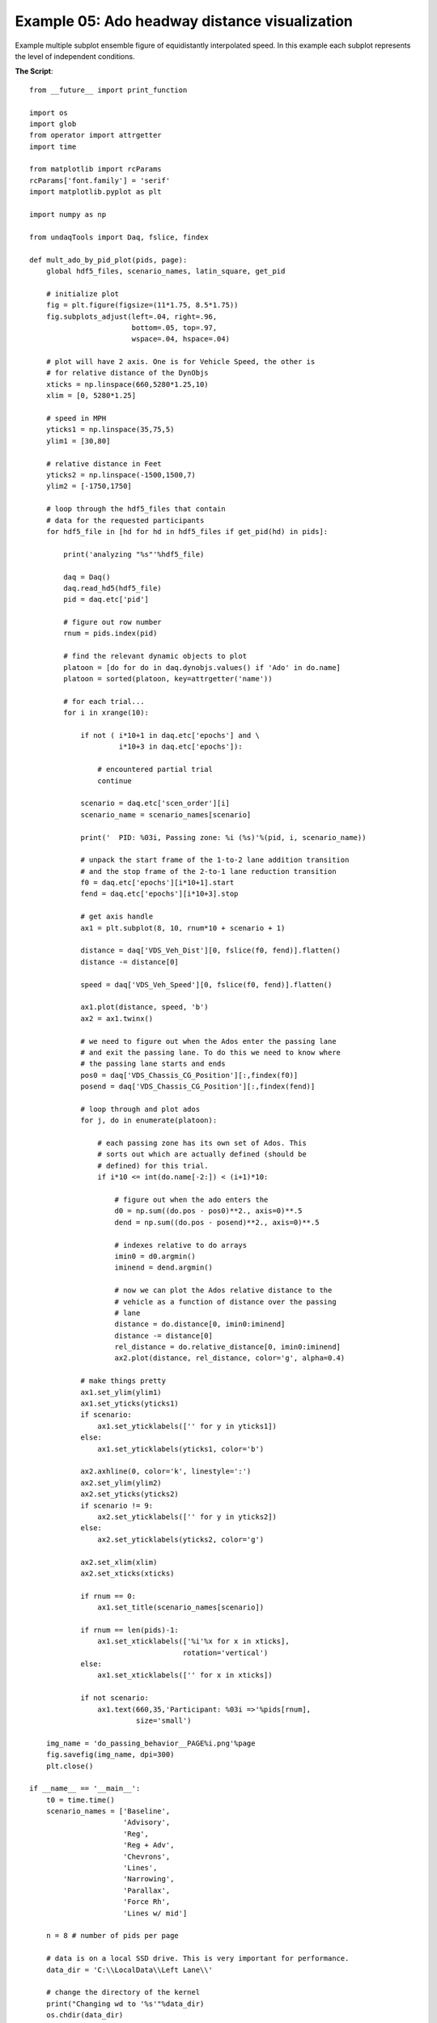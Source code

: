 Example 05: Ado headway distance visualization
----------------------------------------------
Example multiple subplot ensemble figure of equidistantly interpolated speed.
In this example each subplot represents the level of independent conditions.

**The Script**::

    from __future__ import print_function

    import os
    import glob
    from operator import attrgetter
    import time

    from matplotlib import rcParams
    rcParams['font.family'] = 'serif'
    import matplotlib.pyplot as plt

    import numpy as np

    from undaqTools import Daq, fslice, findex

    def mult_ado_by_pid_plot(pids, page):
        global hdf5_files, scenario_names, latin_square, get_pid

        # initialize plot
        fig = plt.figure(figsize=(11*1.75, 8.5*1.75))
        fig.subplots_adjust(left=.04, right=.96,
                            bottom=.05, top=.97,
                            wspace=.04, hspace=.04)

        # plot will have 2 axis. One is for Vehicle Speed, the other is
        # for relative distance of the DynObjs
        xticks = np.linspace(660,5280*1.25,10)
        xlim = [0, 5280*1.25]

        # speed in MPH
        yticks1 = np.linspace(35,75,5)
        ylim1 = [30,80]

        # relative distance in Feet
        yticks2 = np.linspace(-1500,1500,7)
        ylim2 = [-1750,1750]

        # loop through the hdf5_files that contain
        # data for the requested participants
        for hdf5_file in [hd for hd in hdf5_files if get_pid(hd) in pids]:
        
            print('analyzing "%s"'%hdf5_file)
            
            daq = Daq()
            daq.read_hd5(hdf5_file)
            pid = daq.etc['pid']

            # figure out row number
            rnum = pids.index(pid)

            # find the relevant dynamic objects to plot
            platoon = [do for do in daq.dynobjs.values() if 'Ado' in do.name]
            platoon = sorted(platoon, key=attrgetter('name'))

            # for each trial...
            for i in xrange(10):
                
                if not ( i*10+1 in daq.etc['epochs'] and \
                         i*10+3 in daq.etc['epochs']):

                    # encountered partial trial
                    continue
                    
                scenario = daq.etc['scen_order'][i]
                scenario_name = scenario_names[scenario]
                
                print('  PID: %03i, Passing zone: %i (%s)'%(pid, i, scenario_name))
                
                # unpack the start frame of the 1-to-2 lane addition transition
                # and the stop frame of the 2-to-1 lane reduction transition
                f0 = daq.etc['epochs'][i*10+1].start
                fend = daq.etc['epochs'][i*10+3].stop

                # get axis handle
                ax1 = plt.subplot(8, 10, rnum*10 + scenario + 1)

                distance = daq['VDS_Veh_Dist'][0, fslice(f0, fend)].flatten()
                distance -= distance[0]
                
                speed = daq['VDS_Veh_Speed'][0, fslice(f0, fend)].flatten()
                
                ax1.plot(distance, speed, 'b')
                ax2 = ax1.twinx()
                
                # we need to figure out when the Ados enter the passing lane
                # and exit the passing lane. To do this we need to know where
                # the passing lane starts and ends
                pos0 = daq['VDS_Chassis_CG_Position'][:,findex(f0)]
                posend = daq['VDS_Chassis_CG_Position'][:,findex(fend)]

                # loop through and plot ados
                for j, do in enumerate(platoon):

                    # each passing zone has its own set of Ados. This
                    # sorts out which are actually defined (should be 
                    # defined) for this trial.
                    if i*10 <= int(do.name[-2:]) < (i+1)*10:
                        
                        # figure out when the ado enters the 
                        d0 = np.sum((do.pos - pos0)**2., axis=0)**.5
                        dend = np.sum((do.pos - posend)**2., axis=0)**.5
                        
                        # indexes relative to do arrays
                        imin0 = d0.argmin() 
                        iminend = dend.argmin()

                        # now we can plot the Ados relative distance to the
                        # vehicle as a function of distance over the passing
                        # lane
                        distance = do.distance[0, imin0:iminend]
                        distance -= distance[0]
                        rel_distance = do.relative_distance[0, imin0:iminend]
                        ax2.plot(distance, rel_distance, color='g', alpha=0.4)

                # make things pretty
                ax1.set_ylim(ylim1)
                ax1.set_yticks(yticks1)
                if scenario:
                    ax1.set_yticklabels(['' for y in yticks1])
                else:
                    ax1.set_yticklabels(yticks1, color='b')
                
                ax2.axhline(0, color='k', linestyle=':')
                ax2.set_ylim(ylim2)
                ax2.set_yticks(yticks2)
                if scenario != 9:
                    ax2.set_yticklabels(['' for y in yticks2])
                else:
                    ax2.set_yticklabels(yticks2, color='g')
                    
                ax2.set_xlim(xlim)
                ax2.set_xticks(xticks)

                if rnum == 0:
                    ax1.set_title(scenario_names[scenario])
                    
                if rnum == len(pids)-1:
                    ax1.set_xticklabels(['%i'%x for x in xticks], 
                                        rotation='vertical')
                else:
                    ax1.set_xticklabels(['' for x in xticks])

                if not scenario:
                    ax1.text(660,35,'Participant: %03i =>'%pids[rnum], 
                             size='small')

        img_name = 'do_passing_behavior__PAGE%i.png'%page
        fig.savefig(img_name, dpi=300)
        plt.close()
                    
    if __name__ == '__main__':
        t0 = time.time()
        scenario_names = ['Baseline', 
                          'Advisory', 
                          'Reg', 
                          'Reg + Adv', 
                          'Chevrons', 
                          'Lines', 
                          'Narrowing', 
                          'Parallax', 
                          'Force Rh', 
                          'Lines w/ mid']

        n = 8 # number of pids per page

        # data is on a local SSD drive. This is very important for performance.
        data_dir = 'C:\\LocalData\\Left Lane\\'
        
        # change the directory of the kernel
        print("Changing wd to '%s'"%data_dir)    
        os.chdir(data_dir)

        get_pid = lambda  fname : int(fname.split('\\')[0][4:])
        hdf5_files = glob.glob('*/*.hdf5')
        pids = sorted(list(set([get_pid(hf) for hf in hdf5_files])))

        for i in xrange(len(pids)/n + 1):
            mult_ado_by_pid_plot(pids[i*n:i*n+n], i+1)
            
        print('\nDone.\n\nMaking multipanel plot took %.1f s'%(time.time()-t0))  


**The plots**

Download 
[:download:`hi-res <_static/ensemble_speed.png>`]

.. image:: _static/ensemble_speed.png 
    :width: 750px
    :align: center
    :alt: ensemble_speed.png
    
**Example Output**::

    Changing wd to 'C:\LocalData\Left Lane\'
    analyzing "Part01\Left_01_20130424102744.hdf5"
      PID: 001, Passing zone: 0 (Baseline)
      PID: 001, Passing zone: 1 (Advisory)
      PID: 001, Passing zone: 2 (Lines w/ mid)
        Ado28 did not drive through passing zone
      PID: 001, Passing zone: 3 (Reg)
      PID: 001, Passing zone: 4 (Force Rh)
      PID: 001, Passing zone: 5 (Reg + Adv)
      PID: 001, Passing zone: 6 (Parallax)
      PID: 001, Passing zone: 7 (Chevrons)
      PID: 001, Passing zone: 8 (Narrowing)
      PID: 001, Passing zone: 9 (Lines)
    analyzing "Part02\Left_02_20130425084730.hdf5"
      PID: 002, Passing zone: 0 (Advisory)
      PID: 002, Passing zone: 1 (Reg)
      PID: 002, Passing zone: 2 (Baseline)
      PID: 002, Passing zone: 3 (Reg + Adv)
      PID: 002, Passing zone: 4 (Lines w/ mid)
      PID: 002, Passing zone: 5 (Chevrons)
      PID: 002, Passing zone: 6 (Force Rh)
      PID: 002, Passing zone: 7 (Lines)
      PID: 002, Passing zone: 8 (Parallax)
      PID: 002, Passing zone: 9 (Narrowing)
    analyzing "Part03\Left_03_20130425102301.hdf5"
      PID: 003, Passing zone: 0 (Reg)
      PID: 003, Passing zone: 1 (Reg + Adv)
      PID: 003, Passing zone: 2 (Advisory)
      PID: 003, Passing zone: 3 (Chevrons)
      PID: 003, Passing zone: 4 (Baseline)
      PID: 003, Passing zone: 5 (Lines)
      PID: 003, Passing zone: 6 (Lines w/ mid)
      PID: 003, Passing zone: 7 (Narrowing)
      PID: 003, Passing zone: 8 (Force Rh)
      PID: 003, Passing zone: 9 (Parallax)
    analyzing "Part04\Left_04_20130425142804.hdf5"
      PID: 004, Passing zone: 0 (Reg + Adv)
      PID: 004, Passing zone: 1 (Chevrons)
      PID: 004, Passing zone: 2 (Reg)
      PID: 004, Passing zone: 3 (Lines)
      PID: 004, Passing zone: 4 (Advisory)
      PID: 004, Passing zone: 5 (Narrowing)
      PID: 004, Passing zone: 6 (Baseline)
      PID: 004, Passing zone: 7 (Parallax)
      PID: 004, Passing zone: 8 (Lines w/ mid)
      PID: 004, Passing zone: 9 (Force Rh)
    analyzing "Part05\Left_05_20130425161122.hdf5"
      PID: 005, Passing zone: 0 (Chevrons)
      PID: 005, Passing zone: 1 (Lines)
      PID: 005, Passing zone: 2 (Reg + Adv)
      PID: 005, Passing zone: 3 (Narrowing)
      PID: 005, Passing zone: 4 (Reg)
      PID: 005, Passing zone: 5 (Parallax)
      PID: 005, Passing zone: 6 (Advisory)
      PID: 005, Passing zone: 7 (Force Rh)
      PID: 005, Passing zone: 8 (Baseline)
      PID: 005, Passing zone: 9 (Lines w/ mid)
    analyzing "Part06\Left_06_20130426111502.hdf5"
      PID: 006, Passing zone: 0 (Lines)
      PID: 006, Passing zone: 1 (Narrowing)
      PID: 006, Passing zone: 2 (Chevrons)
      PID: 006, Passing zone: 3 (Parallax)
      PID: 006, Passing zone: 4 (Reg + Adv)
      PID: 006, Passing zone: 5 (Force Rh)
      PID: 006, Passing zone: 6 (Reg)
      PID: 006, Passing zone: 7 (Lines w/ mid)
      PID: 006, Passing zone: 8 (Advisory)
      PID: 006, Passing zone: 9 (Baseline)
    analyzing "Part07\Left_07_20130426143846.hdf5"
      PID: 007, Passing zone: 0 (Narrowing)
      PID: 007, Passing zone: 1 (Parallax)
      PID: 007, Passing zone: 2 (Lines)
      PID: 007, Passing zone: 3 (Force Rh)
      PID: 007, Passing zone: 4 (Chevrons)
      PID: 007, Passing zone: 5 (Lines w/ mid)
      PID: 007, Passing zone: 6 (Reg + Adv)
      PID: 007, Passing zone: 7 (Baseline)
      PID: 007, Passing zone: 8 (Reg)
        Ado82 did not drive through passing zone
      PID: 007, Passing zone: 9 (Advisory)
    analyzing "Part08\Left_08_20130426164114.hdf5"
    analyzing "Part08\Left_08_20130426164301.hdf5"
      PID: 008, Passing zone: 0 (Parallax)
      PID: 008, Passing zone: 1 (Force Rh)
      PID: 008, Passing zone: 2 (Narrowing)
      PID: 008, Passing zone: 3 (Lines w/ mid)
      PID: 008, Passing zone: 4 (Lines)
      PID: 008, Passing zone: 5 (Baseline)
      PID: 008, Passing zone: 6 (Chevrons)
      PID: 008, Passing zone: 7 (Advisory)
      PID: 008, Passing zone: 8 (Reg + Adv)
      PID: 008, Passing zone: 9 (Reg)
    analyzing "Part09\Left09_20130423155149.hdf5"
      PID: 009, Passing zone: 0 (Force Rh)
      PID: 009, Passing zone: 1 (Lines w/ mid)
      PID: 009, Passing zone: 2 (Parallax)
      PID: 009, Passing zone: 3 (Baseline)
      PID: 009, Passing zone: 4 (Narrowing)
      PID: 009, Passing zone: 5 (Advisory)
      PID: 009, Passing zone: 6 (Lines)
      PID: 009, Passing zone: 7 (Reg)
      PID: 009, Passing zone: 8 (Chevrons)
      PID: 009, Passing zone: 9 (Reg + Adv)
    analyzing "Part10\Left10_20130423155149.hdf5"
      PID: 010, Passing zone: 0 (Lines w/ mid)
      PID: 010, Passing zone: 1 (Baseline)
      PID: 010, Passing zone: 2 (Force Rh)
      PID: 010, Passing zone: 3 (Advisory)
      PID: 010, Passing zone: 4 (Parallax)
      PID: 010, Passing zone: 5 (Reg)
      PID: 010, Passing zone: 6 (Narrowing)
      PID: 010, Passing zone: 7 (Reg + Adv)
      PID: 010, Passing zone: 8 (Lines)
      PID: 010, Passing zone: 9 (Chevrons)
    analyzing "Part12\Left_12_20130429163745.hdf5"
      PID: 012, Passing zone: 0 (Advisory)
      PID: 012, Passing zone: 1 (Reg)
      PID: 012, Passing zone: 2 (Baseline)
      PID: 012, Passing zone: 3 (Reg + Adv)
      PID: 012, Passing zone: 4 (Lines w/ mid)
      PID: 012, Passing zone: 5 (Chevrons)
      PID: 012, Passing zone: 6 (Force Rh)
      PID: 012, Passing zone: 7 (Lines)
      PID: 012, Passing zone: 8 (Parallax)
      PID: 012, Passing zone: 9 (Narrowing)
    analyzing "Part13\Left_13_20130429182923.hdf5"
      PID: 013, Passing zone: 0 (Reg)
      PID: 013, Passing zone: 1 (Reg + Adv)
      PID: 013, Passing zone: 2 (Advisory)
      PID: 013, Passing zone: 3 (Chevrons)
      PID: 013, Passing zone: 4 (Baseline)
      PID: 013, Passing zone: 5 (Lines)
      PID: 013, Passing zone: 6 (Lines w/ mid)
      PID: 013, Passing zone: 7 (Narrowing)
      PID: 013, Passing zone: 8 (Force Rh)
      PID: 013, Passing zone: 9 (Parallax)
    analyzing "Part14\Left_14_20130430102504.hdf5"
      PID: 014, Passing zone: 0 (Reg + Adv)
      PID: 014, Passing zone: 1 (Chevrons)
      PID: 014, Passing zone: 2 (Reg)
      PID: 014, Passing zone: 3 (Lines)
      PID: 014, Passing zone: 4 (Advisory)
      PID: 014, Passing zone: 5 (Narrowing)
      PID: 014, Passing zone: 6 (Baseline)
      PID: 014, Passing zone: 7 (Parallax)
      PID: 014, Passing zone: 8 (Lines w/ mid)
      PID: 014, Passing zone: 9 (Force Rh)
    analyzing "Part15\Left_15_20130430171947.hdf5"
      PID: 015, Passing zone: 0 (Chevrons)
      PID: 015, Passing zone: 1 (Lines)
      PID: 015, Passing zone: 2 (Reg + Adv)
      PID: 015, Passing zone: 3 (Narrowing)
      PID: 015, Passing zone: 4 (Reg)
      PID: 015, Passing zone: 5 (Parallax)
      PID: 015, Passing zone: 6 (Advisory)
      PID: 015, Passing zone: 7 (Force Rh)
      PID: 015, Passing zone: 8 (Baseline)
      PID: 015, Passing zone: 9 (Lines w/ mid)
    analyzing "Part16\Left_16_20130501103917.hdf5"
      PID: 016, Passing zone: 0 (Lines)
      PID: 016, Passing zone: 1 (Narrowing)
      PID: 016, Passing zone: 2 (Chevrons)
      PID: 016, Passing zone: 3 (Parallax)
      PID: 016, Passing zone: 4 (Reg + Adv)
      PID: 016, Passing zone: 5 (Force Rh)
      PID: 016, Passing zone: 6 (Reg)
      PID: 016, Passing zone: 7 (Lines w/ mid)
      PID: 016, Passing zone: 8 (Advisory)
      PID: 016, Passing zone: 9 (Baseline)
    analyzing "Part18\Left_18_20130502084422.hdf5"
      PID: 018, Passing zone: 0 (Parallax)
      PID: 018, Passing zone: 1 (Force Rh)
      PID: 018, Passing zone: 2 (Narrowing)
    analyzing "Part18\Left_18_reset_20130502090909.hdf5"
      PID: 018, Passing zone: 3 (Lines w/ mid)
      PID: 018, Passing zone: 4 (Lines)
      PID: 018, Passing zone: 5 (Baseline)
      PID: 018, Passing zone: 6 (Chevrons)
      PID: 018, Passing zone: 7 (Advisory)
      PID: 018, Passing zone: 8 (Reg + Adv)
      PID: 018, Passing zone: 9 (Reg)
    analyzing "Part111\Left_11_20130430081052.hdf5"
      PID: 111, Passing zone: 0 (Baseline)
      PID: 111, Passing zone: 1 (Advisory)
      PID: 111, Passing zone: 2 (Lines w/ mid)
      PID: 111, Passing zone: 3 (Reg)
      PID: 111, Passing zone: 4 (Force Rh)
      PID: 111, Passing zone: 5 (Reg + Adv)
      PID: 111, Passing zone: 6 (Parallax)
      PID: 111, Passing zone: 7 (Chevrons)
      PID: 111, Passing zone: 8 (Narrowing)
      PID: 111, Passing zone: 9 (Lines)
    analyzing "Part170\Left_17_20130501163745.hdf5"
      PID: 170, Passing zone: 0 (Lines w/ mid)
      PID: 170, Passing zone: 1 (Baseline)
      PID: 170, Passing zone: 2 (Force Rh)
      PID: 170, Passing zone: 3 (Advisory)
      PID: 170, Passing zone: 4 (Parallax)
      PID: 170, Passing zone: 5 (Reg)
      PID: 170, Passing zone: 6 (Narrowing)
      PID: 170, Passing zone: 7 (Reg + Adv)
      PID: 170, Passing zone: 8 (Lines)
      PID: 170, Passing zone: 9 (Chevrons)
    analyzing "Part19\Left_19_20130502153547.hdf5"
      PID: 019, Passing zone: 0 (Force Rh)
      PID: 019, Passing zone: 1 (Lines w/ mid)
      PID: 019, Passing zone: 2 (Parallax)
      PID: 019, Passing zone: 3 (Baseline)
      PID: 019, Passing zone: 4 (Narrowing)
      PID: 019, Passing zone: 5 (Advisory)
      PID: 019, Passing zone: 6 (Lines)
      PID: 019, Passing zone: 7 (Reg)
      PID: 019, Passing zone: 8 (Chevrons)
      PID: 019, Passing zone: 9 (Reg + Adv)
    analyzing "Part200\Left_20_20130509094509.hdf5"
      PID: 200, Passing zone: 0 (Lines w/ mid)
      PID: 200, Passing zone: 1 (Baseline)
      PID: 200, Passing zone: 2 (Force Rh)
      PID: 200, Passing zone: 3 (Advisory)
      PID: 200, Passing zone: 4 (Parallax)
      PID: 200, Passing zone: 5 (Reg)
      PID: 200, Passing zone: 6 (Narrowing)
      PID: 200, Passing zone: 7 (Reg + Adv)
      PID: 200, Passing zone: 8 (Lines)
      PID: 200, Passing zone: 9 (Chevrons)

    Done.

    Making multipanel plot took 205.4 s
    
